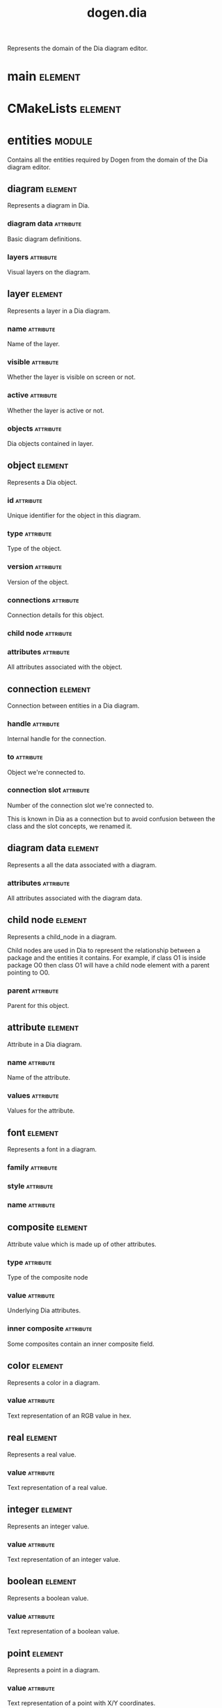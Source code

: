 #+title: dogen.dia
#+options: <:nil c:nil todo:nil ^:nil d:nil date:nil author:nil
#+tags: { element(e) attribute(a) module(m) }
:PROPERTIES:
:masd.codec.dia.comment: true
:masd.codec.model_modules: dogen.dia
:masd.codec.input_technical_space: cpp
:masd.codec.reference: cpp.builtins
:masd.codec.reference: cpp.std
:masd.codec.reference: cpp.boost
:masd.codec.reference: masd
:masd.codec.reference: masd.variability
:masd.codec.reference: dogen.profiles
:masd.codec.reference: dogen.tracing
:masd.variability.profile: dogen.profiles.base.default_profile
:END:

Represents the domain of the Dia diagram editor.

* main                                                              :element:
  :PROPERTIES:
  :custom_id: O1
  :masd.codec.stereotypes: masd::entry_point, dogen::untypable
  :END:
* CMakeLists                                                        :element:
  :PROPERTIES:
  :custom_id: O2
  :masd.codec.stereotypes: masd::build::cmakelists, dogen::handcrafted::cmake
  :END:
* entities                                                           :module:
  :PROPERTIES:
  :custom_id: O3
  :masd.codec.dia.comment: true
  :END:

Contains all the entities required by Dogen from the
domain of the Dia diagram editor.

** diagram                                                          :element:
   :PROPERTIES:
   :custom_id: O4
   :END:

Represents a diagram in Dia.

*** diagram data                                                  :attribute:
    :PROPERTIES:
    :masd.codec.type: diagram_data
    :END:

Basic diagram definitions.

*** layers                                                        :attribute:
    :PROPERTIES:
    :masd.codec.type: std::vector<layer>
    :END:

Visual layers on the diagram.

** layer                                                            :element:
   :PROPERTIES:
   :custom_id: O6
   :END:

Represents a layer in a Dia diagram.

*** name                                                          :attribute:
    :PROPERTIES:
    :masd.codec.type: std::string
    :END:

Name of the layer.

*** visible                                                       :attribute:
    :PROPERTIES:
    :masd.codec.type: bool
    :END:

Whether the layer is visible on screen or not.

*** active                                                        :attribute:
    :PROPERTIES:
    :masd.codec.type: bool
    :END:

Whether the layer is active or not.

*** objects                                                       :attribute:
    :PROPERTIES:
    :masd.codec.type: std::vector<object>
    :END:

Dia objects contained in layer.

** object                                                           :element:
   :PROPERTIES:
   :custom_id: O7
   :END:

Represents a Dia object.

*** id                                                            :attribute:
    :PROPERTIES:
    :masd.codec.type: std::string
    :END:

Unique identifier for the object in this diagram.

*** type                                                          :attribute:
    :PROPERTIES:
    :masd.codec.type: std::string
    :END:

Type of the object.

*** version                                                       :attribute:
    :PROPERTIES:
    :masd.codec.type: int
    :END:

Version of the object.

*** connections                                                   :attribute:
    :PROPERTIES:
    :masd.codec.type: std::vector<connection>
    :END:

Connection details for this object.

*** child node                                                    :attribute:
    :PROPERTIES:
    :masd.codec.type: boost::optional<child_node>
    :END:
*** attributes                                                    :attribute:
    :PROPERTIES:
    :masd.codec.type: std::vector<attribute>
    :END:

All attributes associated with the object.

** connection                                                       :element:
   :PROPERTIES:
   :custom_id: O8
   :END:

Connection between entities in a Dia diagram.

*** handle                                                        :attribute:
    :PROPERTIES:
    :masd.codec.type: std::string
    :END:

Internal handle for the connection.

*** to                                                            :attribute:
    :PROPERTIES:
    :masd.codec.type: std::string
    :END:

Object we're connected to.

*** connection slot                                               :attribute:
    :PROPERTIES:
    :masd.codec.type: std::string
    :END:

Number of the connection slot we're connected to.

This is known in Dia as a connection but to avoid confusion between the class and the slot concepts,
we renamed it.

** diagram data                                                     :element:
   :PROPERTIES:
   :custom_id: O9
   :END:

Represents a all the data associated with a diagram.

*** attributes                                                    :attribute:
    :PROPERTIES:
    :masd.codec.type: std::vector<attribute>
    :END:

All attributes associated with the diagram data.

** child node                                                       :element:
   :PROPERTIES:
   :custom_id: O10
   :END:

Represents a child_node in a diagram.

Child nodes are used in Dia to represent the relationship between a package and the entities it contains.
For example, if class O1 is inside package O0 then class O1 will have a child node element with a parent
pointing to O0.

*** parent                                                        :attribute:
    :PROPERTIES:
    :masd.codec.type: std::string
    :END:

Parent for this object.

** attribute                                                        :element:
   :PROPERTIES:
   :custom_id: O11
   :END:

Attribute in a Dia diagram.

*** name                                                          :attribute:
    :PROPERTIES:
    :masd.codec.type: std::string
    :END:

Name of the attribute.

*** values                                                        :attribute:
    :PROPERTIES:
    :masd.codec.type: std::vector<boost::variant<color,real,integer,font,boolean,point,string,enumeration,rectangle,composite>>
    :END:

Values for the attribute.

** font                                                             :element:
   :PROPERTIES:
   :custom_id: O12
   :END:

Represents a font in a diagram.

*** family                                                        :attribute:
    :PROPERTIES:
    :masd.codec.type: std::string
    :END:
*** style                                                         :attribute:
    :PROPERTIES:
    :masd.codec.type: std::string
    :END:
*** name                                                          :attribute:
    :PROPERTIES:
    :masd.codec.type: std::string
    :END:
** composite                                                        :element:
   :PROPERTIES:
   :custom_id: O13
   :masd.codec.stereotypes: dogen::untestable
   :END:

Attribute value which is made up of other attributes.

*** type                                                          :attribute:
    :PROPERTIES:
    :masd.codec.type: std::string
    :END:

Type of the composite node

*** value                                                         :attribute:
    :PROPERTIES:
    :masd.codec.type: std::vector<boost::shared_ptr<attribute>>
    :END:

Underlying Dia attributes.

*** inner composite                                               :attribute:
    :PROPERTIES:
    :masd.codec.type: boost::shared_ptr<composite>
    :END:

Some composites contain an inner composite field.

** color                                                            :element:
   :PROPERTIES:
   :custom_id: O14
   :END:

Represents a color in a diagram.

*** value                                                         :attribute:
    :PROPERTIES:
    :masd.codec.type: std::string
    :END:

Text representation of an RGB value in hex.

** real                                                             :element:
   :PROPERTIES:
   :custom_id: O15
   :END:

Represents a real value.

*** value                                                         :attribute:
    :PROPERTIES:
    :masd.codec.type: std::string
    :END:

Text representation of a real value.

** integer                                                          :element:
   :PROPERTIES:
   :custom_id: O16
   :END:

Represents an integer value.

*** value                                                         :attribute:
    :PROPERTIES:
    :masd.codec.type: std::string
    :END:

Text representation of an integer value.

** boolean                                                          :element:
   :PROPERTIES:
   :custom_id: O17
   :END:

Represents a boolean value.

*** value                                                         :attribute:
    :PROPERTIES:
    :masd.codec.type: std::string
    :END:

Text representation of a boolean value.

** point                                                            :element:
   :PROPERTIES:
   :custom_id: O18
   :END:

Represents a point in a diagram.

*** value                                                         :attribute:
    :PROPERTIES:
    :masd.codec.type: std::string
    :END:

Text representation of a point with X/Y coordinates.

** enumeration                                                      :element:
   :PROPERTIES:
   :custom_id: O19
   :END:

Represents a enumeration in a diagram.

*** value                                                         :attribute:
    :PROPERTIES:
    :masd.codec.type: std::string
    :END:

Text representation of a enumeration.

** string                                                           :element:
   :PROPERTIES:
   :custom_id: O20
   :END:

Represents a string value.

*** value                                                         :attribute:
    :PROPERTIES:
    :masd.codec.type: std::string
    :END:

Represents a string value.

** rectangle                                                        :element:
   :PROPERTIES:
   :custom_id: O21
   :END:

Represents a rectangle in a diagram.

*** value                                                         :attribute:
    :PROPERTIES:
    :masd.codec.type: std::string
    :END:

Text representation of a rectangle with a pair of X/Y coordinates.

* transforms                                                         :module:
  :PROPERTIES:
  :custom_id: O40
  :END:
** transformation error                                             :element:
   :PROPERTIES:
   :custom_id: O41
   :masd.codec.stereotypes: masd::exception
   :END:

An error occurred whilst applying a transformation.

** string to diagram transform                                      :element:
   :PROPERTIES:
   :custom_id: O42
   :masd.codec.stereotypes: dogen::handcrafted::typeable
   :END:
